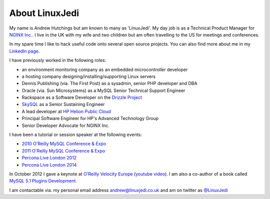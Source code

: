 About LinuxJedi
===============

My name is Andrew Hutchings but am known to many as 'LinuxJedi'. My day job is as a Technical Product Manager for `NGINX Inc. <http://nginx.com/>`_. I live in the UK with my wife and two children but am often travelling to the US for meetings and conferences.

In my spare time I like to hack useful code onto several open source projects.  You can also find more about me in my `LinkedIn page <http://uk.linkedin.com/in/linuxjedi>`_.

I have previously worked in the following roles:

* an environment monitoring company as an embedded microcontroller developer
* a hosting company designing/installing/supporting Linux servers
* Dennis Publishing (via. The First Post) as a sysadmin, senior PHP developer and DBA
* Oracle (via. Sun Microsystems) as a MySQL Senior Technical Support Engineer
* Rackspace as a Software Developer on the `Drizzle Project <http://www.drizzle.org/>`_
* `SkySQL <http://www.skysql.com/>`_ as a Senior Sustaining Engineer
* A lead developer at `HP Helion Public Cloud <http://www.hpcloud.com/>`_
* Principal Software Engineer for HP's Advanced Technology Group
* Senior Developer Advocate for NGINX Inc.

I have been a tutorial or session speaker at the following events:

* `2010 O'Reilly MySQL Conference & Expo <http://en.oreilly.com/mysql2010/public/schedule/speaker/48896>`_
* `2011 O'Reilly MySQL Conference & Expo <http://en.oreilly.com/mysql2011/public/schedule/speaker/48896>`_
* `Percona Live London 2012 <http://www.percona.com/live/london-2012/sessions/mysql-compatible-open-source-connectors>`_
* `Percona Live London 2014 <http://www.percona.com/live/london-2014/sessions/libattachsql-next-generation-c-connector-mysql>`_

In October 2012 I gave a keynote at `O'Reilly Velocity Europe <http://velocityconf.com/velocityeu2012>`_ (`youtube video <http://www.youtube.com/watch?v=e2H4dfJTx68>`_).  I am also a co-author of a book called `MySQL 5.1 Plugins Development <https://www.packtpub.com/mysql-5-1-plugins-development/book>`_.

I am contactable via. my personal email address andrew@linuxjedi.co.uk and am on twitter as `@LinuxJedi <http://twitter.com/LinuxJedi>`_

